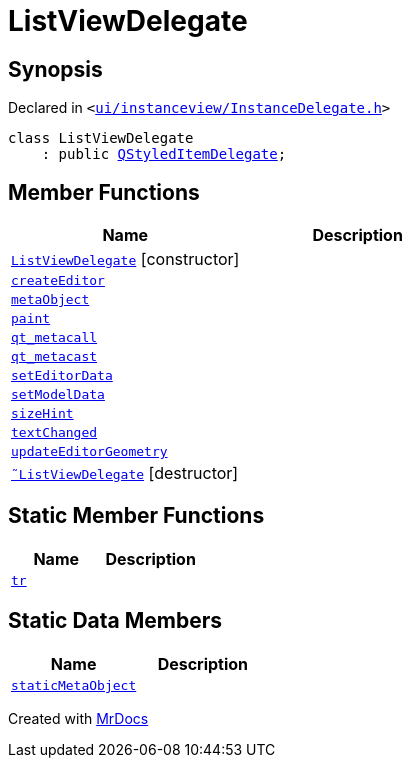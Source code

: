 [#ListViewDelegate]
= ListViewDelegate
:relfileprefix: 
:mrdocs:


== Synopsis

Declared in `&lt;https://github.com/PrismLauncher/PrismLauncher/blob/develop/ui/instanceview/InstanceDelegate.h#L21[ui&sol;instanceview&sol;InstanceDelegate&period;h]&gt;`

[source,cpp,subs="verbatim,replacements,macros,-callouts"]
----
class ListViewDelegate
    : public xref:QStyledItemDelegate.adoc[QStyledItemDelegate];
----

== Member Functions
[cols=2]
|===
| Name | Description 

| xref:ListViewDelegate/2constructor.adoc[`ListViewDelegate`]         [.small]#[constructor]#
| 

| xref:ListViewDelegate/createEditor.adoc[`createEditor`] 
| 

| xref:ListViewDelegate/metaObject.adoc[`metaObject`] 
| 

| xref:ListViewDelegate/paint.adoc[`paint`] 
| 

| xref:ListViewDelegate/qt_metacall.adoc[`qt&lowbar;metacall`] 
| 

| xref:ListViewDelegate/qt_metacast.adoc[`qt&lowbar;metacast`] 
| 

| xref:ListViewDelegate/setEditorData.adoc[`setEditorData`] 
| 

| xref:ListViewDelegate/setModelData.adoc[`setModelData`] 
| 

| xref:ListViewDelegate/sizeHint.adoc[`sizeHint`] 
| 

| xref:ListViewDelegate/textChanged.adoc[`textChanged`] 
| 

| xref:ListViewDelegate/updateEditorGeometry.adoc[`updateEditorGeometry`] 
| 

| xref:ListViewDelegate/2destructor.adoc[`&tilde;ListViewDelegate`] [.small]#[destructor]#
| 

|===
== Static Member Functions
[cols=2]
|===
| Name | Description 

| xref:ListViewDelegate/tr.adoc[`tr`] 
| 

|===
== Static Data Members
[cols=2]
|===
| Name | Description 

| xref:ListViewDelegate/staticMetaObject.adoc[`staticMetaObject`] 
| 

|===





[.small]#Created with https://www.mrdocs.com[MrDocs]#
